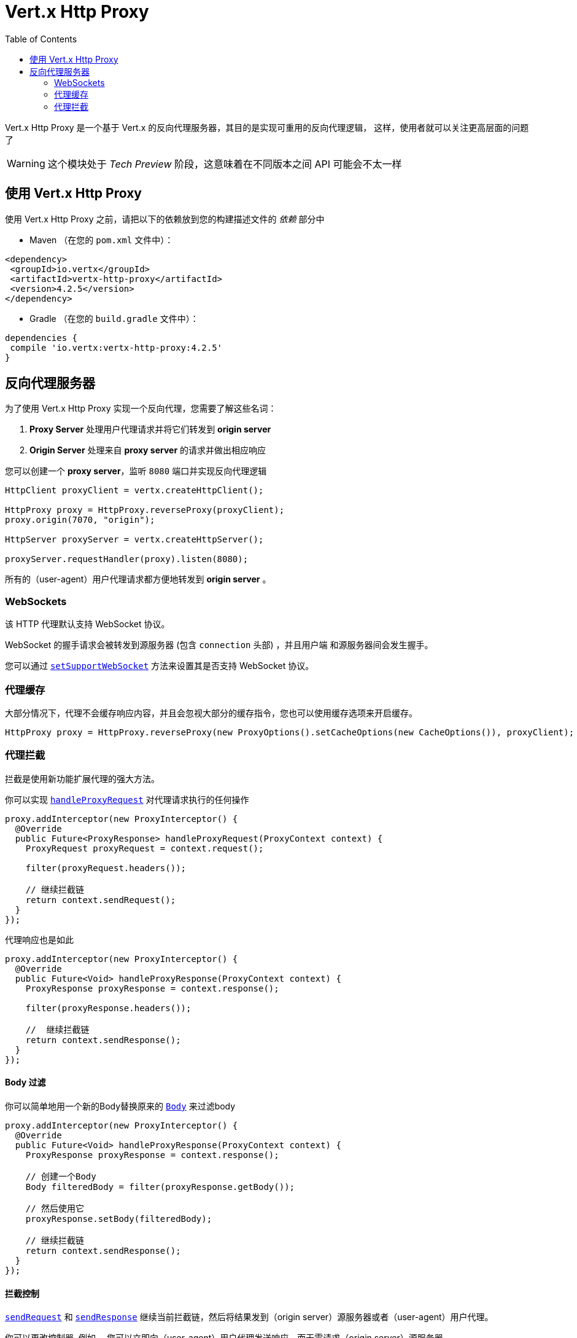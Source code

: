 = Vert.x Http Proxy
:toc: left

Vert.x Http Proxy 是一个基于 Vert.x 的反向代理服务器，其目的是实现可重用的反向代理逻辑，
这样，使用者就可以关注更高层面的问题了

WARNING: 这个模块处于 _Tech Preview_ 阶段，这意味着在不同版本之间 API 可能会不太一样

[[_using_vert_x_http_proxy]]
== 使用 Vert.x Http Proxy

使用 Vert.x Http Proxy 之前，请把以下的依赖放到您的构建描述文件的 _依赖_ 部分中

* Maven （在您的 `pom.xml` 文件中）：

[source,xml,subs="+attributes"]
----
<dependency>
 <groupId>io.vertx</groupId>
 <artifactId>vertx-http-proxy</artifactId>
 <version>4.2.5</version>
</dependency>
----

* Gradle （在您的 `build.gradle` 文件中）：

[source,groovy,subs="+attributes"]
----
dependencies {
 compile 'io.vertx:vertx-http-proxy:4.2.5'
}
----

== 反向代理服务器

为了使用 Vert.x Http Proxy 实现一个反向代理，您需要了解这些名词：

1. *Proxy Server* 处理用户代理请求并将它们转发到 *origin server*
2. *Origin Server* 处理来自 *proxy server* 的请求并做出相应响应

您可以创建一个 *proxy server*，监听 `8080` 端口并实现反向代理逻辑

[source,java]
----
HttpClient proxyClient = vertx.createHttpClient();

HttpProxy proxy = HttpProxy.reverseProxy(proxyClient);
proxy.origin(7070, "origin");

HttpServer proxyServer = vertx.createHttpServer();

proxyServer.requestHandler(proxy).listen(8080);
----

所有的（user-agent）用户代理请求都方便地转发到 *origin server* 。

[[_websockets]]
=== WebSockets

该 HTTP 代理默认支持 WebSocket 协议。

WebSocket 的握手请求会被转发到源服务器 (包含 `connection` 头部) ，并且用户端
和源服务器间会发生握手。

您可以通过 `link:../../apidocs/io/vertx/httpproxy/ProxyOptions.html#setSupportWebSocket-boolean-[setSupportWebSocket]` 方法来设置其是否支持 WebSocket 协议。

[[_proxy_caching]]
=== 代理缓存

大部分情况下，代理不会缓存响应内容，并且会忽视大部分的缓存指令，您也可以使用缓存选项来开启缓存。

[source,java]
----
HttpProxy proxy = HttpProxy.reverseProxy(new ProxyOptions().setCacheOptions(new CacheOptions()), proxyClient);
----

=== 代理拦截

拦截是使用新功能扩展代理的强大方法。

你可以实现 `link:../../apidocs/io/vertx/httpproxy/ProxyInterceptor.html#handleProxyRequest-io.vertx.httpproxy.ProxyContext-[handleProxyRequest]` 对代理请求执行的任何操作

[source,java]
----
proxy.addInterceptor(new ProxyInterceptor() {
  @Override
  public Future<ProxyResponse> handleProxyRequest(ProxyContext context) {
    ProxyRequest proxyRequest = context.request();

    filter(proxyRequest.headers());

    // 继续拦截链
    return context.sendRequest();
  }
});
----

代理响应也是如此

[source,java]
----
proxy.addInterceptor(new ProxyInterceptor() {
  @Override
  public Future<Void> handleProxyResponse(ProxyContext context) {
    ProxyResponse proxyResponse = context.response();

    filter(proxyResponse.headers());

    //  继续拦截链
    return context.sendResponse();
  }
});
----

==== Body 过滤

你可以简单地用一个新的Body替换原来的 `link:../../apidocs/io/vertx/httpproxy/Body.html[Body]` 来过滤body

[source,java]
----
proxy.addInterceptor(new ProxyInterceptor() {
  @Override
  public Future<Void> handleProxyResponse(ProxyContext context) {
    ProxyResponse proxyResponse = context.response();

    // 创建一个Body
    Body filteredBody = filter(proxyResponse.getBody());

    // 然后使用它
    proxyResponse.setBody(filteredBody);

    // 继续拦截链
    return context.sendResponse();
  }
});
----

==== 拦截控制

`link:../../apidocs/io/vertx/httpproxy/ProxyContext.html#sendRequest--[sendRequest]` 和 `link:../../apidocs/io/vertx/httpproxy/ProxyContext.html#sendResponse--[sendResponse]` 继续当前拦截链，然后将结果发到（origin server）源服务器或者（user-agent）用户代理。

你可以更改控制器, 例如， 您可以立即向（user-agent）用户代理发送响应，而无需请求（origin server）源服务器

[source,java]
----
proxy.addInterceptor(new ProxyInterceptor() {
  @Override
  public Future<ProxyResponse> handleProxyRequest(ProxyContext context) {

    ProxyRequest proxyRequest = context.request();

    // 释放资源
    proxyRequest.release();

    // 创建一个响应并设置参数
    ProxyResponse proxyResponse = proxyRequest.response()
      .setStatusCode(200)
      .putHeader("content-type", "text/plain")
      .setBody(Body.body(Buffer.buffer("Hello World")));

    return Future.succeededFuture(proxyResponse);
  }
});
----